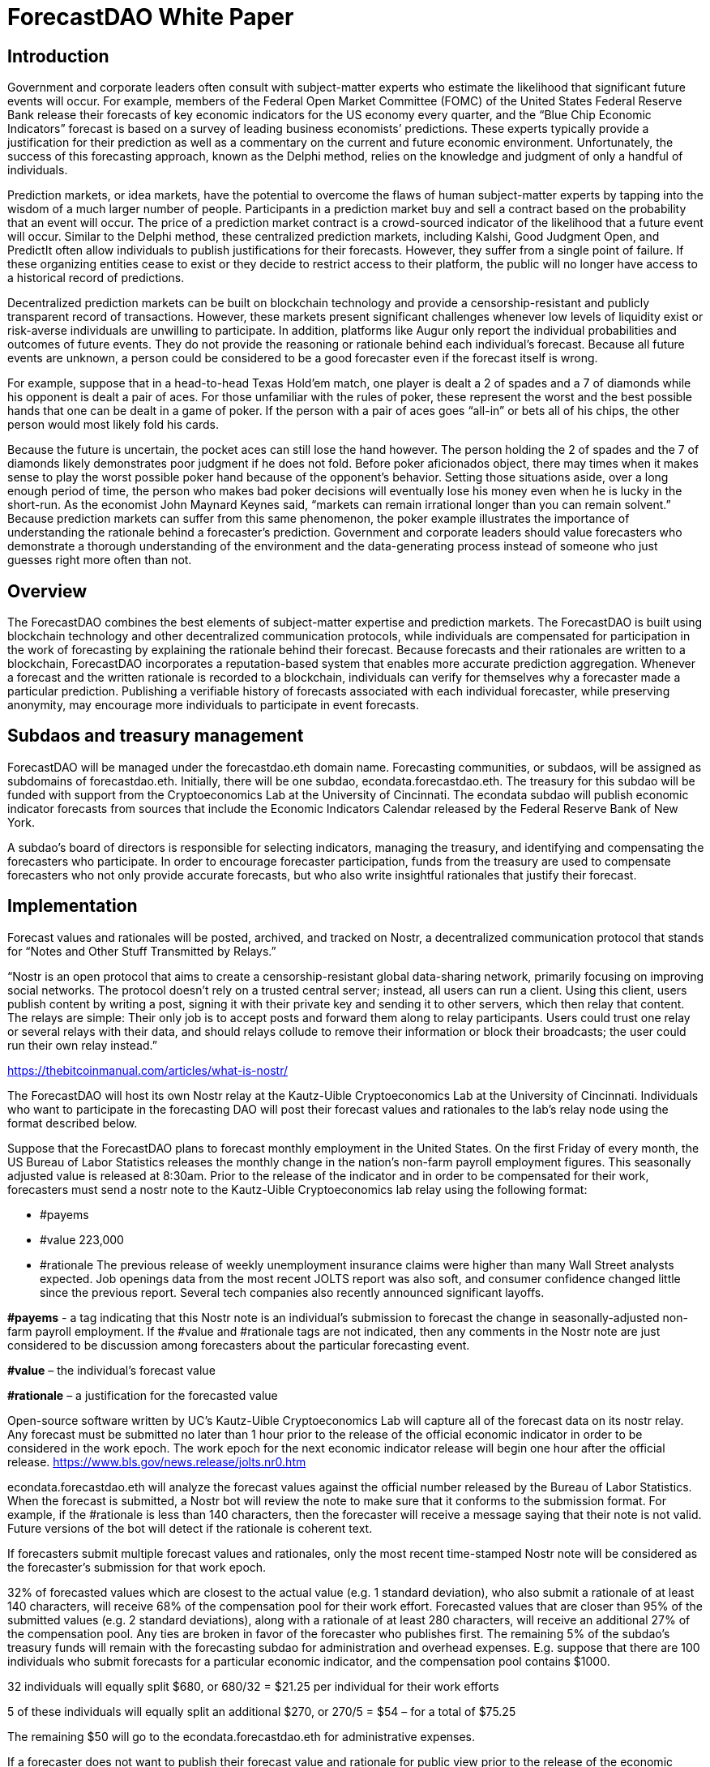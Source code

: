 = ForecastDAO White Paper

== Introduction

Government and corporate leaders often consult with subject-matter experts who estimate the likelihood that significant future events will occur. For example, members of the Federal Open Market Committee (FOMC) of the United States Federal Reserve Bank release their forecasts of key economic indicators for the US economy every quarter, and the “Blue Chip Economic Indicators” forecast is based on a survey of leading business economists’ predictions. These experts typically provide a justification for their prediction as well as a commentary on the current and future economic environment. Unfortunately, the success of this forecasting approach, known as the Delphi method, relies on the knowledge and judgment of only a handful of individuals. 

Prediction markets, or idea markets, have the potential to overcome the flaws of human subject-matter experts by tapping into the wisdom of a much larger number of people. Participants in a prediction market buy and sell a contract based on the probability that an event will occur. The price of a prediction market contract is a crowd-sourced indicator of the likelihood that a future event will occur. Similar to the Delphi method, these centralized prediction markets, including Kalshi, Good Judgment Open, and PredictIt often allow individuals to publish justifications for their forecasts. However, they suffer from a single point of failure. If these organizing entities cease to exist or they decide to restrict access to their platform, the public will no longer have access to a historical record of predictions. 

Decentralized prediction markets can be built on blockchain technology and provide a censorship-resistant and publicly transparent record of transactions. However, these markets present significant challenges whenever low levels of liquidity exist or risk-averse individuals are unwilling to participate. In addition, platforms like Augur only report the individual probabilities and outcomes of future events. They do not provide the reasoning or rationale behind each individual’s forecast. Because all future events are unknown, a person could be considered to be a good forecaster even if the forecast itself is wrong. 

For example, suppose that in a head-to-head Texas Hold’em match, one player is dealt a 2 of spades and a 7 of diamonds while his opponent is dealt a pair of aces. For those unfamiliar with the rules of poker, these represent the worst and the best possible hands that one can be dealt in a game of poker. If the person with a pair of aces goes “all-in” or bets all of his chips, the other person would most likely fold his cards. 

Because the future is uncertain, the pocket aces can still lose the hand however. The person holding the 2 of spades and the 7 of diamonds likely demonstrates poor judgment if he does not fold. Before poker aficionados object, there may times when it makes sense to play the worst possible poker hand because of the opponent’s behavior. Setting those situations aside, over a long enough period of time, the person who makes bad poker decisions will eventually lose his money even when he is lucky in the short-run. As the economist John Maynard Keynes said, “markets can remain irrational longer than you can remain solvent.” Because prediction markets can suffer from this same phenomenon, the poker example illustrates the importance of understanding the rationale behind a forecaster’s prediction. Government and corporate leaders should value forecasters who demonstrate a thorough understanding of the environment and the data-generating process instead of someone who just guesses right more often than not.

== Overview

The ForecastDAO combines the best elements of subject-matter expertise and prediction markets. The ForecastDAO is built using blockchain technology and other decentralized communication protocols, while individuals are compensated for participation in the work of forecasting by explaining the rationale behind their forecast. Because forecasts and their rationales are written to a blockchain, ForecastDAO incorporates a reputation-based system that enables more accurate prediction aggregation. Whenever a forecast and the written rationale is recorded to a blockchain, individuals can verify for themselves why a forecaster made a particular prediction. Publishing a verifiable history of forecasts associated with each individual forecaster, while preserving anonymity, may encourage more individuals to participate in event forecasts. 

== Subdaos and treasury management

ForecastDAO will be managed under the forecastdao.eth domain name. Forecasting communities, or subdaos, will be assigned as subdomains of forecastdao.eth. Initially, there will be one subdao, econdata.forecastdao.eth. The treasury for this subdao will be funded with support from the Cryptoeconomics Lab at the University of Cincinnati. The econdata subdao will publish economic indicator forecasts from sources that include the Economic Indicators Calendar released by the Federal Reserve Bank of New York. 

A subdao’s board of directors is responsible for selecting indicators, managing the treasury, and identifying and compensating the forecasters who participate. In order to encourage forecaster participation, funds from the treasury are used to compensate forecasters who not only provide accurate forecasts, but who also write insightful rationales that justify their forecast.  

== Implementation

Forecast values and rationales will be posted, archived, and tracked on Nostr, a decentralized communication protocol that stands for “Notes and Other Stuff Transmitted by Relays.”

“Nostr is an open protocol that aims to create a censorship-resistant global data-sharing network, primarily focusing on improving social networks. The protocol doesn’t rely on a trusted central server; instead, all users can run a client. Using this client, users publish content by writing a post, signing it with their private key and sending it to other servers, which then relay that content. The relays are simple: Their only job is to accept posts and forward them along to relay participants. Users could trust one relay or several relays with their data, and should relays collude to remove their information or block their broadcasts; the user could run their own relay instead.”

https://thebitcoinmanual.com/articles/what-is-nostr/

The ForecastDAO will host its own Nostr relay at the Kautz-Uible Cryptoeconomics Lab at the University of Cincinnati. Individuals who want to participate in the forecasting DAO will post their forecast values and rationales to the lab’s relay node using the format described below. 

Suppose that the ForecastDAO plans to forecast monthly employment in the United States. On the first Friday of every month, the US Bureau of Labor Statistics releases the monthly change in the nation’s non-farm payroll employment figures. This seasonally adjusted value is released at 8:30am. Prior to the release of the indicator and in order to be compensated for their work, forecasters must send a nostr note to the Kautz-Uible Cryptoeconomics lab relay using the following format:

* #payems 
* #value 223,000 
* #rationale The previous release of weekly unemployment insurance claims were higher than many Wall Street analysts expected. Job openings data from the most recent JOLTS report was also soft, and consumer confidence changed little since the previous report. Several tech companies also recently announced significant layoffs.  
  
*#payems* - a tag indicating that this Nostr note is an individual’s submission to forecast the change in seasonally-adjusted non-farm payroll employment. If the #value and #rationale tags are not indicated, then any comments in the Nostr note are just considered to be discussion among forecasters about the particular forecasting event.

*#value* – the individual’s forecast value

*#rationale* – a justification for the forecasted value 

Open-source software written by UC’s Kautz-Uible Cryptoeconomics Lab will capture all of the forecast data on its nostr relay. Any forecast must be submitted no later than 1 hour prior to the release of the official economic indicator in order to be considered in the work epoch. The work epoch for the next economic indicator release will begin one hour after the official release. https://www.bls.gov/news.release/jolts.nr0.htm

econdata.forecastdao.eth will analyze the forecast values against the official number released by the Bureau of Labor Statistics. When the forecast is submitted, a Nostr bot will review the note to make sure that it conforms to the submission format. For example, if the #rationale is less than 140 characters, then the forecaster will receive a message saying that their note is not valid. Future versions of the bot will detect if the rationale is coherent text. 

If forecasters submit multiple forecast values and rationales, only the most recent time-stamped Nostr note will be considered as the forecaster’s submission for that work epoch. 

32% of forecasted values which are closest to the actual value (e.g. 1 standard deviation), who also submit a rationale of at least 140 characters, will receive 68% of the compensation pool for their work effort. Forecasted values that are closer than 95% of the submitted values (e.g. 2 standard deviations), along with a rationale of at least 280 characters, will receive an additional 27% of the compensation pool. Any ties are broken in favor of the forecaster who publishes first. The remaining 5% of the subdao’s treasury funds will remain with the forecasting subdao for administration and overhead expenses. E.g. suppose that there are 100 individuals who submit forecasts for a particular economic indicator, and the compensation pool contains $1000.

32 individuals will equally split $680, or 680/32 = $21.25 per individual for their work efforts

5 of these individuals will equally split an additional $270, or 270/5 = $54 – for a total of $75.25

The remaining $50 will go to the econdata.forecastdao.eth for administrative expenses.

If a forecaster does not want to publish their forecast value and rationale for public view prior to the release of the economic indicator, the individual can encrypt their value and rationale in the nostr note using the subdao’s public key. After the economic indicator has been published, the subdao will decrypt these values and publish all of the forecasts and rationales. A new public key will be generated for each indicator’s work epoch. Forecasts will be published on the Ocean protocol, which describes itself as a platform that “creates simple tools to publish data and consume data as decentralized data NFTs and data tokens.” Purchases of the forecasting data will contribute to the subdao’s treasury.

== Governance

A governing board will be created to approve the creation of future subdaos; and a new subdao must submit a proposed charter to this board for review. A charter should describe the domain of forecasting questions as well as the source of treasury funds. For example, a municipality may decide to create a forecasting community to help it forecast income tax collections or predict attendance at sporting events in order to estimate sales tax collections. Companies may create and fund a forecasting subdao as a talent recruitment pipeline. By analyzing the rationales from the forecasting community, the company can identify high potential employees for the company. 

== Research

By hosting forecasting data on a blockchain, researchers can better understand the performance of a forecasting DAO against traditional forecasting methods and techniques. Researchers can estimate the difference between the predicted outcomes and the actual outcomes of a set of forecasted events. They may also study how forecasting performance varies across different types of events. E.g. how does a forecasting DAO perform when predicting economic, political, or epidemiological events?

While the original intent of the forecastDAO is to compensate the work of forecasters for writing rationales for their forecasts, researchers can analyze various types of compensation structures that reward individuals for participation in particular forecasting work epochs. The publication of rationales will also allow researchers to apply natural language processing (NLP) to identify common errors that forecasters make. In turn, educators can develop training materials to mitigate these errors and improve forecasting techniques. By identifying individuals who undergo training, researchers could also evaluate their performance against teams in the ForecastDAO without training.  

== List of Indicators
* *#payems* 
Current Employment Statistics (Establishment Survey); All Employees, Total Nonfarm, Monthly Change
(e.g. 311,000)

* *#cpiu* 
Consumer Price Index for All Urban Consumers; 12-month percentage change
(e.g. 5.8)

* *#rgdp* 
Annual real GDP; 12-month percentage change
(e.g. 2.7)
  
